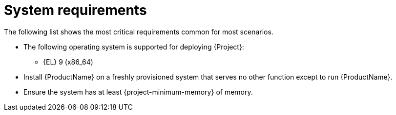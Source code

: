 :_mod-docs-content-type: REFERENCE

[id="system-requirements"]
= System requirements

The following list shows the most critical requirements common for most scenarios.

ifdef::foremanctl[]
[tabs]
====
Puppet-based installation::
endif::[]
// The requirements in this section must match the full requirements in the installation guide.
ifdef::foreman-deb[]
* The following operating systems are supported for deploying {Project}:
endif::[]
ifndef::foreman-deb[]
* The following operating system is supported for deploying {Project}:
endif::[]
+
ifndef::foreman-deb[]
** {EL} 9 (x86_64)
endif::[]
ifdef::foreman-deb[]
** Debian 12 (Bookworm) (amd64)
** Ubuntu 22.04 (Jammy) (amd64)
endif::[]
ifdef::foreman-el,katello,orcharhino[]
* Installing {Project} on a system with Extra Packages for Enterprise Linux (EPEL) is not supported.
endif::[]
* Install {ProductName} on a freshly provisioned system that serves no other function except to run {ProductName}.
* Ensure the system has at least {project-minimum-memory} of memory.

ifdef::foremanctl[]
Containerized installation::
ifdef::foreman-deb[]
* The following operating systems are supported for deploying {Project}:
endif::[]
ifndef::foreman-deb[]
* The following operating system is supported for deploying {Project}:
endif::[]
+
ifndef::foreman-deb[]
** {EL} 9 (x86_64)
endif::[]
ifdef::foreman-deb[]
** Debian 12 (Bookworm) (amd64)
** Ubuntu 22.04 (Jammy) (amd64)
endif::[]
* Install {ProductName} on a freshly provisioned system that serves no other function except to run {ProductName}.
* Ensure the system has at least 4 CPU cores and {project-minimum-memory} of memory.
====
endif::[]
